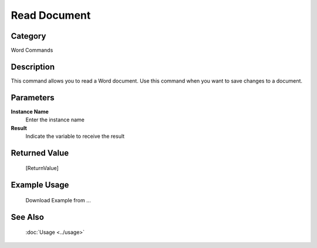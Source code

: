 Read Document
=============

Category
--------
Word Commands

Description
-----------

This command allows you to read a Word document. Use this command when you want to save changes to a document.

Parameters
----------

**Instance Name**
	Enter the instance name

**Result**
	Indicate the variable to receive the result



Returned Value
--------------
	[ReturnValue]

Example Usage
-------------

	Download Example from ...

See Also
--------
	:doc:`Usage <../usage>`
	
